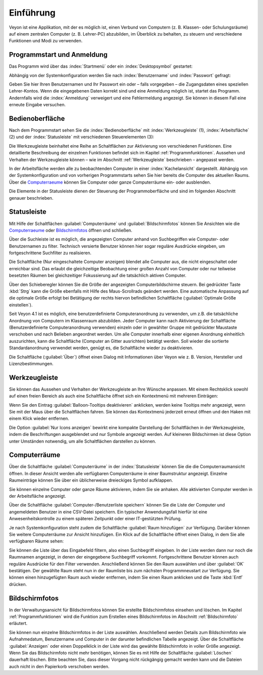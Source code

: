 Einführung
==========

Veyon ist eine Applikation, mit der es möglich ist, einen Verbund von Computern (z. B. Klassen- oder Schulungsräume) auf einem zentralen Computer (z. B. Lehrer-PC) abzubilden, im Überblick zu behalten, zu steuern und verschiedene Funktionen und Modi zu verwenden.

Programmstart und Anmeldung
---------------------------

Das Programm wird über das :index:`Startmenü` oder ein :index:`Desktopsymbol` gestartet:

.. image:: images/desktop-symbol.png
   :align: center

Abhängig von der Systemkonfiguration werden Sie nach :index:`Benutzername` und :index:`Passwort` gefragt:

.. image:: images/logon-dialog.png
   :align: center

Geben Sie hier Ihren Benutzernamen und Ihr Passwort ein oder – falls vorgegeben – die Zugangsdaten eines speziellen Lehrer-Kontos. Wenn die eingegebenen Daten korrekt sind und eine Anmeldung möglich ist, startet das Programm. Andernfalls wird die :index:`Anmeldung` verweigert und eine Fehlermeldung angezeigt. Sie können in diesem Fall eine erneute Eingabe versuchen.


Bedienoberfläche
----------------

Nach dem Programmstart sehen Sie die :index:`Bedienoberfläche` mit :index:`Werkzeugleiste` (1), :index:`Arbeitsfläche` (2) und der :index:`Statusleiste` mit verschiedenen Steuerelementen (3):

.. image:: images/master-user-interface.png
   :align: center

Die Werkzeugleiste beinhaltet eine Reihe an Schaltflächen zur Aktivierung von verschiedenen Funktionen. Eine detaillierte Beschreibung der einzelnen Funktionen befindet sich im Kapitel :ref:`Programmfunktionen`. Aussehen und Verhalten der Werkzeugleiste können – wie im Abschnitt :ref:`Werkzeugleiste` beschrieben – angepasst werden.

In der Arbeitsfläche werden alle zu beobachtenden Computer in einer :index:`Kachelansicht` dargestellt. Abhängig von der Systemkonfiguration und von vorherigen Programmstarts sehen Sie hier bereits die Computer des aktuellen Raums. Über die Computerraeume_ können Sie Computer oder ganze Computerräume ein- oder ausblenden.

Die Elemente in der Statusleiste dienen der Steuerung der Programmoberfläche und sind im folgenden Abschnitt genauer beschrieben.

Statusleiste
------------

Mit Hilfe der Schaltflächen :guilabel:`Computerräume` und :guilabel:`Bildschirmfotos` können Sie Ansichten wie die Computerraeume_ oder Bildschirmfotos_ öffnen und schließen.

Über die Suchleiste ist es möglich, die angezeigten Computer anhand von Suchbegriffen wie Computer- oder Benutzernamen zu filter. Technisch versierte Benutzer können hier sogar reguläre Ausdrücke eingeben, um fortgeschrittene Suchfilter zu realisieren.

Die Schaltfläche |powered-on| (Nur eingeschaltete Computer anzeigen) blendet alle Computer aus, die nicht eingeschaltet oder erreichbar sind. Das erlaubt die gleichzeitige Beobachtung einer großen Anzahl von Computer oder nur teilweise besetzten Räumen bei gleichzeitiger Fokussierung auf die tatsächlich aktiven Computer.

Über den Schieberegler können Sie die Größe der angezeigten Computerbildschirme steuern. Bei gedrückter Taste :kbd:`Strg` kann die Größe ebenfalls mit Hilfe des Maus-Scrollrads geändert werden. Eine automatische Anpassung auf die optimale Größe erfolgt bei Betätigung der rechts hiervon befindlichen Schaltfläche |zoom-fit-best| (:guilabel:`Optimale Größe einstellen`).

Seit Veyon 4.1 ist es möglich, eine benutzerdefinierte Computeranordnung zu verwenden, um z.B. die tatsächliche Anordnung von Computern im Klassenraum abzubilden. Jeder Computer kann nach Aktivierung der Schaltfläche |exchange-positions-zorder| (Benutzerdefinierte Computeranordnung verwenden) einzeln oder in gewählter Gruppe mit gedrückter Maustaste verschoben und nach Belieben angeordnet werden. Um alle Computer innerhalb einer eigenen Anordnung einheitlich auszurichten, kann die Schaltfläche |align-grid| (Computer an Gitter ausrichten) betätigt werden. Soll wieder die sortierte Standardanordnung verwendet werden, genügt es, die Schaltfläche |exchange-positions-zorder| wieder zu deaktivieren.

Die Schaltfläche |help-about| (:guilabel:`Über`) öffnet einen Dialog mit Informationen über Veyon wie z. B. Version, Hersteller und Lizenzbestimmungen.

.. |zoom-fit-best| image:: images/zoom-fit-best.png
  :scale: 20%
  :align: middle

.. |align-grid| image:: images/align-grid.png
  :scale: 20%
  :align: middle

.. |exchange-positions-zorder| image:: images/exchange-positions-zorder.png
  :scale: 20%
  :align: middle

.. |powered-on| image:: images/powered-on.png
  :scale: 20%
  :align: middle

.. |help-about| image:: images/help-about.png
  :scale: 20%
  :align: middle

.. _Werkzeugleiste:

Werkzeugleiste
--------------

Sie können das Aussehen und Verhalten der Werkzeugleiste an Ihre Wünsche anpassen. Mit einem Rechtsklick sowohl auf einen freien Bereich als auch eine Schaltfläche öffnet sich ein Kontextmenü mit mehreren Einträgen:

.. image:: images/toolbar-contextmenu.png
   :align: center

Wenn Sie den Eintrag :guilabel:`Balloon-Tooltips deaktivieren` anklicken, werden keine Tooltips mehr angezeigt, wenn Sie mit der Maus über die Schaltflächen fahren. Sie können das Kontextmenü jederzeit erneut öffnen und den Haken mit einem Klick wieder entfernen.

Die Option :guilabel:`Nur Icons anzeigen` bewirkt eine kompakte Darstellung der Schaltflächen in der Werkzeugleiste, indem die Beschriftungen ausgeblendet und nur Symbole angezeigt werden. Auf kleineren Bildschirmen ist diese Option unter Umständen notwendig, um alle Schaltflächen darstellen zu können.

.. _Computerraeume:

Computerräume
-------------

.. index:: Computerräume

Über die Schaltfläche :guilabel:`Computerräume` in der :index:`Statusleiste` können Sie die die Computerraumansicht öffnen. In dieser Ansicht werden alle verfügbaren Computerräume in einer Baumstruktur angezeigt. Einzelne Raumeinträge können Sie über ein üblicherweise dreieckiges Symbol aufklappen.

Sie können einzelne Computer oder ganze Räume aktivieren, indem Sie sie anhaken. Alle aktivierten Computer werden in der Arbeitsfläche angezeigt.

.. image:: images/computer-room-management.png
   :align: center

Über die Schaltfläche :guilabel:`Computer-/Benutzerliste speichern` können Sie die Liste der Computer und angemeldeten Benutzer in eine CSV-Datei speichern. Ein typischer Anwendungsfall hierfür ist eine Anwesenheitskontrolle zu einem späteren Zeitpunkt oder einer IT-gestützten Prüfung.

Je nach Systemkonfiguration steht zudem die Schaltfläche :guilabel:`Raum hinzufügen` zur Verfügung. Darüber können Sie weitere Computerräume zur Ansicht hinzufügen. Ein Klick auf die Schaltfläche öffnet einen Dialog, in dem Sie alle verfügbaren Räume sehen:

.. image:: images/room-selection.png
   :align: center

Sie können die Liste über das Eingabefeld filtern, also einen Suchbegriff eingeben. In der Liste werden dann nur noch die Raumnamen angezeigt, in denen der eingegebene Suchbegriff vorkommt. Fortgeschrittene Benutzer können auch reguläre Ausdrücke für den Filter verwenden. Anschließend können Sie den Raum auswählen und über :guilabel:`OK` bestätigen. Der gewählte Raum steht nun in der Raumliste bis zum nächsten Programmneustart zur Verfügung. Sie können einen hinzugefügten Raum auch wieder entfernen, indem Sie einen Raum anklicken und die Taste :kbd:`Entf` drücken.

.. _Bildschirmfotos:

Bildschirmfotos
---------------

.. index:: Bildschirmfotos

In der Verwaltungsansicht für Bildschirmfotos können Sie erstellte Bildschirmfotos einsehen und löschen. Im Kapitel :ref:`Programmfunktionen` wird die Funktion zum Erstellen eines Bildschirmfotos im Abschnitt :ref:`Bildschirmfoto` erläutert.

.. image:: images/screenshot-management.png
   :align: center

Sie können nun einzelne Bildschirmfotos in der Liste auswählen. Anschließend werden Details zum Bildschirmfoto wie Aufnahmedatum, Benutzername und Computer in der darunter befindlichen Tabelle angezeigt. Über die Schaltfläche :guilabel:`Anzeigen` oder einen Doppelklick in der Liste wird das gewählte Bildschirmfoto in voller Größe angezeigt. Wenn Sie das Bildschirmfoto nicht mehr benötigen, können Sie es mit Hilfe der Schaltfläche :guilabel:`Löschen` dauerhaft löschen. Bitte beachten Sie, dass dieser Vorgang nicht rückgängig gemacht werden kann und die Dateien auch nicht in den Papierkorb verschoben werden.
